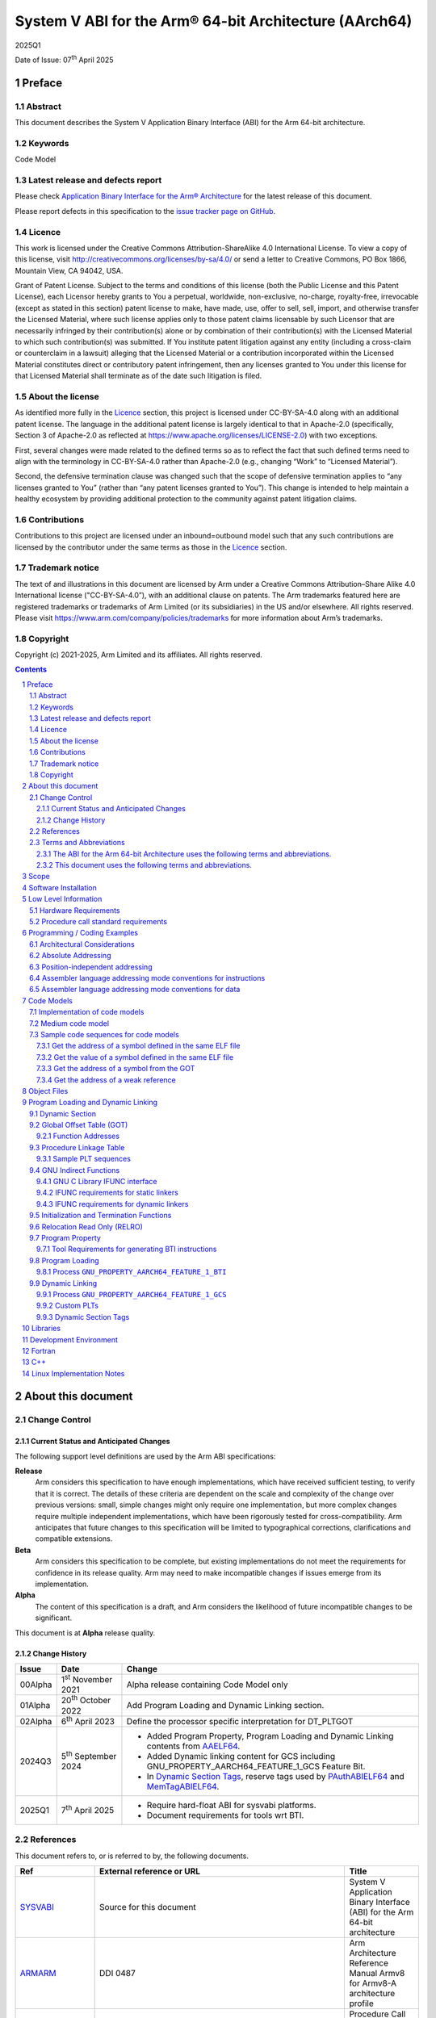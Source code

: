 ..
   Copyright (c) 2021-2025, Arm Limited and its affiliates.  All rights reserved.
   CC-BY-SA-4.0 AND Apache-Patent-License
   See LICENSE file for details

.. |release| replace:: 2025Q1
.. |date-of-issue| replace:: 07\ :sup:`th` April 2025
.. |copyright-date| replace:: 2021-2025
.. |footer| replace:: Copyright © |copyright-date|, Arm Limited and its
                      affiliates. All rights reserved.

.. _ARMARM: https://developer.arm.com/documentation/ddi0487/latest
.. _AAPCS64: https://github.com/ARM-software/abi-aa/releases
.. _AAELF64: https://github.com/ARM-software/abi-aa/releases
.. _CPPABI64: https://developer.arm.com/docs/ihi0059/latest
.. _GCABI: https://itanium-cxx-abi.github.io/cxx-abi/abi.html
.. _LINUX_ABI: https://github.com/hjl-tools/linux-abi/wiki
.. _MemTagABIELF64: https://github.com/ARM-software/abi-aa/releases
.. _PAuthABIELF64: https://github.com/ARM-software/abi-aa/releases
.. _HWCAP: https://www.kernel.org/doc/html/latest/arm64/elf_hwcaps.html
.. _LSB: https://refspecs.linuxfoundation.org/LSB_5.0.0/LSB-Core-generic/LSB-Core-generic/book1.html
.. _SCO-ELF: http://www.sco.com/developers/gabi
.. _SYM-VER: http://www.akkadia.org/drepper/symbol-versioning
.. _SYSVABI: https://github.com/ARM-software/abi-aa/releases
.. _TLSDESC: http://www.fsfla.org/~lxoliva/writeups/TLS/paper-lk2006.pdf

System V ABI for the Arm® 64-bit Architecture (AArch64)
*******************************************************

.. class:: version

|release|

.. class:: issued

Date of Issue: |date-of-issue|

.. class:: logo

.. image::  Arm_logo_blue_RGB.svg
   :scale: 30%

.. section-numbering::

.. raw:: pdf

   PageBreak oneColumn

Preface
=======

Abstract
--------

This document describes the System V Application Binary Interface
(ABI) for the Arm 64-bit architecture.

Keywords
--------

Code Model

Latest release and defects report
---------------------------------

Please check `Application Binary Interface for the Arm® Architecture
<https://github.com/ARM-software/abi-aa>`_ for the latest
release of this document.

Please report defects in this specification to the `issue tracker page
on GitHub
<https://github.com/ARM-software/abi-aa/issues>`_.

Licence
-------

This work is licensed under the Creative Commons
Attribution-ShareAlike 4.0 International License. To view a copy of
this license, visit http://creativecommons.org/licenses/by-sa/4.0/ or
send a letter to Creative Commons, PO Box 1866, Mountain View, CA
94042, USA.

Grant of Patent License. Subject to the terms and conditions of this
license (both the Public License and this Patent License), each
Licensor hereby grants to You a perpetual, worldwide, non-exclusive,
no-charge, royalty-free, irrevocable (except as stated in this
section) patent license to make, have made, use, offer to sell, sell,
import, and otherwise transfer the Licensed Material, where such
license applies only to those patent claims licensable by such
Licensor that are necessarily infringed by their contribution(s) alone
or by combination of their contribution(s) with the Licensed Material
to which such contribution(s) was submitted. If You institute patent
litigation against any entity (including a cross-claim or counterclaim
in a lawsuit) alleging that the Licensed Material or a contribution
incorporated within the Licensed Material constitutes direct or
contributory patent infringement, then any licenses granted to You
under this license for that Licensed Material shall terminate as of
the date such litigation is filed.

About the license
-----------------

As identified more fully in the Licence_ section, this project
is licensed under CC-BY-SA-4.0 along with an additional patent
license.  The language in the additional patent license is largely
identical to that in Apache-2.0 (specifically, Section 3 of Apache-2.0
as reflected at https://www.apache.org/licenses/LICENSE-2.0) with two
exceptions.

First, several changes were made related to the defined terms so as to
reflect the fact that such defined terms need to align with the
terminology in CC-BY-SA-4.0 rather than Apache-2.0 (e.g., changing
“Work” to “Licensed Material”).

Second, the defensive termination clause was changed such that the
scope of defensive termination applies to “any licenses granted to
You” (rather than “any patent licenses granted to You”).  This change
is intended to help maintain a healthy ecosystem by providing
additional protection to the community against patent litigation
claims.

Contributions
-------------

Contributions to this project are licensed under an inbound=outbound
model such that any such contributions are licensed by the contributor
under the same terms as those in the `Licence`_ section.

Trademark notice
----------------

The text of and illustrations in this document are licensed by Arm
under a Creative Commons Attribution–Share Alike 4.0 International
license ("CC-BY-SA-4.0”), with an additional clause on patents.
The Arm trademarks featured here are registered trademarks or
trademarks of Arm Limited (or its subsidiaries) in the US and/or
elsewhere. All rights reserved. Please visit
https://www.arm.com/company/policies/trademarks for more information
about Arm’s trademarks.

Copyright
---------

Copyright (c) |copyright-date|, Arm Limited and its affiliates.  All rights reserved.

.. raw:: pdf

   PageBreak

.. contents::
   :depth: 3

.. raw:: pdf

   PageBreak

About this document
===================

Change Control
--------------

Current Status and Anticipated Changes
^^^^^^^^^^^^^^^^^^^^^^^^^^^^^^^^^^^^^^

The following support level definitions are used by the Arm ABI specifications:

**Release**
   Arm considers this specification to have enough implementations, which have
   received sufficient testing, to verify that it is correct. The details of these
   criteria are dependent on the scale and complexity of the change over previous
   versions: small, simple changes might only require one implementation, but more
   complex changes require multiple independent implementations, which have been
   rigorously tested for cross-compatibility. Arm anticipates that future changes
   to this specification will be limited to typographical corrections,
   clarifications and compatible extensions.

**Beta**
   Arm considers this specification to be complete, but existing
   implementations do not meet the requirements for confidence in its release
   quality. Arm may need to make incompatible changes if issues emerge from its
   implementation.

**Alpha**
   The content of this specification is a draft, and Arm considers the
   likelihood of future incompatible changes to be significant.

This document is at **Alpha** release quality.

Change History
^^^^^^^^^^^^^^

.. table::

 +------------+------------------------------+-------------------------------------------------------+
 | Issue      | Date                         | Change                                                |
 +============+==============================+=======================================================+
 | 00Alpha    | 1\ :sup:`st` November 2021   | Alpha release containing Code Model only              |
 +------------+------------------------------+-------------------------------------------------------+
 | 01Alpha    | 20\ :sup:`th` October 2022   | Add Program Loading and Dynamic Linking section.      |
 +------------+------------------------------+-------------------------------------------------------+
 | 02Alpha    | 6\ :sup:`th` April 2023      | Define the processor specific interpretation for      |
 |            |                              | DT_PLTGOT                                             |
 +------------+------------------------------+-------------------------------------------------------+
 | 2024Q3     | 5\ :sup:`th` September 2024  | - Added Program Property, Program Loading and         |
 |            |                              |   Dynamic Linking contents from `AAELF64`_.           |
 |            |                              | - Added Dynamic linking content for GCS including     |
 |            |                              |   GNU_PROPERTY_AARCH64_FEATURE_1_GCS Feature Bit.     |
 |            |                              | - In `Dynamic Section Tags`_, reserve tags            |
 |            |                              |   used by `PAuthABIELF64`_ and                        |
 |            |                              |   `MemTagABIELF64`_.                                  |
 +------------+------------------------------+-------------------------------------------------------+
 | 2025Q1     | 7\ :sup:`th` April 2025      | - Require hard-float ABI for sysvabi platforms.       |
 |            |                              | - Document requirements for tools wrt BTI.            |
 +------------+------------------------------+-------------------------------------------------------+

References
----------

This document refers to, or is referred to by, the following documents.

.. table::

  +-----------------+--------------------------------------------------------------+-----------------------------------------------------------------------------+
  | Ref             | External reference or URL                                    | Title                                                                       |
  +=================+==============================================================+=============================================================================+
  | SYSVABI_        | Source for this document                                     | System V Application Binary Interface (ABI) for the Arm 64-bit architecture |
  +-----------------+--------------------------------------------------------------+-----------------------------------------------------------------------------+
  | ARMARM_         | DDI 0487                                                     | Arm Architecture Reference Manual Armv8 for Armv8-A architecture profile    |
  +-----------------+--------------------------------------------------------------+-----------------------------------------------------------------------------+
  | AAPCS64_        | IHI 0055                                                     | Procedure Call Standard for the Arm 64-bit Architecture                     |
  +-----------------+--------------------------------------------------------------+-----------------------------------------------------------------------------+
  | AAELF64_        | IHI 0056                                                     | ELF for the Arm 64-bit Architecture (AArch64).                              |
  +-----------------+--------------------------------------------------------------+-----------------------------------------------------------------------------+
  | CPPABI64_       | IHI 0059                                                     | C++ ABI for the Arm 64-bit Architecture                                     |
  +-----------------+--------------------------------------------------------------+-----------------------------------------------------------------------------+
  | GCABI_          | https://itanium-cxx-abi.github.io/cxx-abi/abi.html           | Generic C++ ABI                                                             |
  +-----------------+--------------------------------------------------------------+-----------------------------------------------------------------------------+
  | HWCAP_          | https://www.kernel.org/doc/html/latest/arm64/elf_hwcaps.html | Linux Kernel HWCAPs interface                                               |
  +-----------------+--------------------------------------------------------------+-----------------------------------------------------------------------------+
  | LINUX_ABI_      | https://github.com/hjl-tools/linux-abi/wiki                  | Linux Extensions to gABI                                                    |
  +-----------------+--------------------------------------------------------------+-----------------------------------------------------------------------------+
  | LSB_            | https://refspecs.linuxbase.org/lsb.shtml                     | Linux Standards Base Core Functional Area                                   |
  +-----------------+--------------------------------------------------------------+-----------------------------------------------------------------------------+
  | MemTagABIELF64_ | memtagabielf64                                               | MemTag Extension to ELF for the Arm 64-bit Architecture                     |
  +-----------------+--------------------------------------------------------------+-----------------------------------------------------------------------------+
  | PAuthABIELF64_  | pauthabielf64                                                | PAuth Extension to ELF for the Arm 64-bit Architecture                      |
  +-----------------+--------------------------------------------------------------+-----------------------------------------------------------------------------+
  | SCO-ELF_        | http://www.sco.com/developers/gabi/                          | System V Application Binary Interface – DRAFT                               |
  +-----------------+--------------------------------------------------------------+-----------------------------------------------------------------------------+
  | SYM-VER_        | http://people.redhat.com/drepper/symbol-versioning           | GNU Symbol Versioning                                                       |
  +-----------------+--------------------------------------------------------------+-----------------------------------------------------------------------------+

Terms and Abbreviations
-----------------------

The ABI for the Arm 64-bit Architecture uses the following terms and abbreviations.
^^^^^^^^^^^^^^^^^^^^^^^^^^^^^^^^^^^^^^^^^^^^^^^^^^^^^^^^^^^^^^^^^^^^^^^^^^^^^^^^^^^

A32
   The instruction set named Arm in the Armv7 architecture; A32 uses 32-bit
   fixed-length instructions.

A64
   The instruction set available when in AArch64 state.

AAPCS64
   Procedure Call Standard for the Arm 64-bit Architecture (AArch64)

AArch32
   The 32-bit general-purpose register width state of the Armv8 architecture,
   broadly compatible with the Armv7-A architecture.

AArch64
   The 64-bit general-purpose register width state of the Armv8 architecture.

ABI
   Application Binary Interface:

   1. The specifications to which an executable must conform in order to
      execute in a specific execution environment. For example, the
      *Linux ABI for the Arm Architecture*.

   2. A particular aspect of the specifications to which independently
      produced relocatable files must conform in order to be
      statically linkable and executable.  For example, the CPPABI64

Arm-based
   ... based on the Arm architecture ...

Floating point
   Depending on context floating point means or qualifies: (a) floating-point
   arithmetic conforming to IEEE 754 2008; (b) the Armv8 floating point
   instruction set; (c) the register set shared by (b) and the Armv8 SIMD
   instruction set.

Q-o-I
   Quality of Implementation – a quality, behavior, functionality, or
   mechanism not required by this standard, but which might be provided
   by systems conforming to it.  Q-o-I is often used to describe the
   toolchain-specific means by which a standard requirement is met.

SIMD
   Single Instruction Multiple Data – A term denoting or qualifying:
   (a) processing several data items in parallel under the control of one
   instruction; (b) the Arm v8 SIMD instruction set: (c) the register set
   shared by (b) and the Armv8 floating point instruction set.

SIMD and floating point
   The Arm architecture’s SIMD and Floating Point architecture comprising
   the floating point instruction set, the SIMD instruction set and the
   register set shared by them.

SVE
   The Arm architecture's Scalable Vector Extension.

T32
   The instruction set named Thumb in the Armv7 architecture; T32 uses
   16-bit and 32-bit instructions.

VG
   The number of 64-bit “vector granules” in an SVE vector; in other words,
   the number of bits in an SVE vector register divided by 64.

ILP32
   SysV-like data model where int, long int and pointer are 32-bit

LP64
   SysV-like data model where int is 32-bit, but long int and pointer are 64-bit.

LLP64
   Windows-like data model where int and long int are 32-bit, but long long int and pointer are 64-bit.

This document uses the following terms and abbreviations.
^^^^^^^^^^^^^^^^^^^^^^^^^^^^^^^^^^^^^^^^^^^^^^^^^^^^^^^^^

SysV
   Unix System V. A variant of the Unix Operating System. Although
   this specification refers to SysV, many other operating systems,
   such as Linux or BSD use similar conventions.

Platform
   A program execution environment such as that defined by an
   operating system or run- time environment. A platform defines the
   specific variant of the ABI and may impose additional
   constraints. Linux is a platform in this sense.

More specific terminology is defined when it is first used.

.. raw:: pdf

   PageBreak

Scope
=====

Except where otherwise stated the AArch64 System V ABI follows the
base ABI documents in `ABI for the Arm 64 bit architecture <https://github.com/ARM-software/abi-aa#abi-for-the-arm-64-bit-architecture>`_. The AArch64 System V ABI
documents the places where divergence exists with respect to the base
ABI and attempts to act as a unifying document to cover information in
a variety of places that is of relevance to a System V implementation.

.. raw:: pdf

   PageBreak oneColumn

Software Installation
=====================

This document does not describe the software installation on an
AArch64 system.

.. raw:: pdf

   PageBreak oneColumn

Low Level Information
=====================

Hardware Requirements
---------------------

The AArch64 System V ABI requires the presence of SIMD and FP registers.

Procedure call standard requirements
------------------------------------

The AArch64 System V ABI uses The Base Procedure Call Standard from (AAPCS64_).

Not available for this Alpha release.

.. raw:: pdf

   PageBreak oneColumn

Programming / Coding Examples
=============================

Architectural Considerations
----------------------------

The AArch64 architecture does not allow for instructions to encode
arbitrary 64 bit constants in a single instructions. Immediates or
constants need to be constructed by a sequence of instructions that
are defined in the Arm Architecture Reference Manual Armv8, for
Armv8-A architecture profile [`ARMARM`_]. Most instructions accept
restricted immediate forms, the details of which are beyond the scope
of this document. Given the range of immediates and offsets accepted
by various instructions, programming on this architecture lends itself
to a set of code models that define a set of constraints to allow an
efficient mapping of a program to a set of machine instructions. In
the following section we document the code sequences for memory
addressing; and in effect document the various memory models produced
for the architecture.

Absolute Addressing
-------------------

Absolute addressing means that the virtual addresses of instructions
and statically allocated data are known at static link time. To
execute properly the object must be loaded at the virtual address
specified by the static linker. Critically this means that the static
linker can embed these fixed, absolute addresses into the read-only,
shareable code, rather than requiring run-time relocation via a Global
Offset Table (GOT). Absolute addressing does not mean that PC-relative
addressing cannot be used, if that is the most efficient way to
generate an absolute address within the limits supported by the model.

Absolute addressing is suitable for most bare-metal code, including
the Linux kernel, as well as for normal GNU/Linux executables which –
while dynamically linked – are loaded at a fixed address.

Position-independent addressing
-------------------------------

In position-independent code (PIC) the virtual addresses of
instructions and static data are not known until dynamic link
time.

The PIC model depends on an offset, known at static link time between
a read-only dynamic relocation free executable segment and a
read-write segment containing dynamic relocations. Code in the
executable segment accesses data in the read-write segment via
PC-relative addressing modes. PIC is typically used when building
dynamic shared objects, where references to external variables must
use indirect references via a static linker created global offset
table (GOT).

A GOT generating relocation is used to inform the static
linker to create the GOT entry. The address of symbol definitions that
cannot be pre-empted at dynamic link time can have their address
taken so no GOT generating relocation is required.

PIC can also be used to build position-independent executables. A
variant of PIC called PIE (position-independent executable) can be
used to build an executable. PIE assumes that global symbols cannot be
pre-empted, which means that an indirection via the GOT is not needed.

Assembler language addressing mode conventions for instructions
---------------------------------------------------------------

The assembler examples in this document make use of operators to
modify the addressing mode used to form the immediate value of the
instruction.

The tables below describe the assembler operators that can be used to
alter the relocation directive emitted by the assembler. The typical
syntax is of the form ``#:<operator>:<symbol name>``

.. table:: Absolute operators

  +-----------------------+-------------+----------------------------+
  | Operator              | Instruction | Relocation                 |
  +=======================+=============+============================+
  | ``lo12``              | ``add``     | R_AARCH64_ADD_ABS_LO12_NC  |
  +-----------------------+-------------+----------------------------+
  | ``lo12``              | ``ldr,str`` | R_AARCH64_LDST_ABS_LO12_NC |
  +-----------------------+-------------+----------------------------+
  | ``abs_g0``            | ``mov[nz]`` | R_AARCH64_MOVW_UABS_G0     |
  +-----------------------+-------------+----------------------------+
  | ``abs_g0_s``          | ``mov[nz]`` | R_AARCH64_MOVW_SABS_G0     |
  +-----------------------+-------------+----------------------------+
  | ``abs_g0_nc``         | ``movk``    | R_AARCH64_MOVW_UABS_G0_NC  |
  +-----------------------+-------------+----------------------------+
  | ``abs_g1``            | ``mov[nz]`` | R_AARCH64_MOVW_UABS_G1     |
  +-----------------------+-------------+----------------------------+
  | ``abs_g1_s``          | ``mov[nz]`` | R_AARCH64_MOVW_SABS_G1     |
  +-----------------------+-------------+----------------------------+
  | ``abs_g1_nc``         | ``movk``    | R_AARCH64_MOVW_UABS_G1_NC  |
  +-----------------------+-------------+----------------------------+
  | ``abs_g2``            | ``mov[nz]`` | R_AARCH64_MOVW_UABS_G2     |
  +-----------------------+-------------+----------------------------+
  | ``abs_g2_s``          | ``mov[nz]`` | R_AARCH64_MOVW_SABS_G2     |
  +-----------------------+-------------+----------------------------+
  | ``abs_g2_nc``         | ``movk``    | R_AARCH64_MOVW_UABS_G2_NC  |
  +-----------------------+-------------+----------------------------+
  | ``abs_g3``            | ``mov[nz]`` | R_AARCH64_MOVW_UABS_G3     |
  +-----------------------+-------------+----------------------------+

.. table:: Position-independent operators

  +-----------------------+-------------+-------------------------------+
  | Operator              | Instruction | Relocation                    |
  +=======================+=============+===============================+
  | (no operator)         | ``adrp``    | R_AARCH64_ADR_PREL_PG_HI21    |
  +-----------------------+-------------+-------------------------------+
  | ``pg_hi21``           | ``adrp``    | R_AARCH64_ADR_PREL_PG_HI21    |
  +-----------------------+-------------+-------------------------------+
  | ``pg_hi21_nc``        | ``adrp``    | R_AARCH64_ADR_PREL_PG_HI21_NC |
  +-----------------------+-------------+-------------------------------+
  | (no operator)         | ``adr``     | R_AARCH64_ADR_PREL_LO21       |
  +-----------------------+-------------+-------------------------------+
  | ``prel_g0``           | ``mov[nz]`` | R_AARCH64_MOVW_PREL_G0        |
  +-----------------------+-------------+-------------------------------+
  | ``prel_g0_nc``        | ``movk``    | R_AARCH64_MOVW_PREL_G0_NC     |
  +-----------------------+-------------+-------------------------------+
  | ``prel_g1``           | ``mov[nz]`` | R_AARCH64_MOVW_PREL_G1        |
  +-----------------------+-------------+-------------------------------+
  | ``prel_g1_nc``        | ``movk``    | R_AARCH64_MOVW_PREL_G1_NC     |
  +-----------------------+-------------+-------------------------------+
  | ``prel_g2``           | ``mov[nz]`` | R_AARCH64_MOVW_PREL_G2        |
  +-----------------------+-------------+-------------------------------+
  | ``prel_g2_nc``        | ``movk``    | R_AARCH64_MOVW_PREL_G2_NC     |
  +-----------------------+-------------+-------------------------------+
  | ``prel_g3``           | ``mov[nz]`` | R_AARCH64_MOVW_PREL_G3        |
  +-----------------------+-------------+-------------------------------+

.. table:: GOT operators

  +-----------------------+-------------+-------------------------------+
  | Operator              | Instruction | Relocation                    |
  +=======================+=============+===============================+
  | ``got``               | ``adrp``    | R_AARCH64_ADR_GOT_PAGE        |
  +-----------------------+-------------+-------------------------------+
  | ``got_lo12``          | ``ldr``     | R_AARCH64_LD64_GOT_LO12_NC    |
  +-----------------------+-------------+-------------------------------+
  | ``gotoff_g0_nc``      | ``movk``    | R_AARCH64_MOVW_GOTOFF_G0_NC   |
  +-----------------------+-------------+-------------------------------+
  | ``gotoff_g1``         | ``mov[nz]`` | R_AARCH64_MOVW_GOTOFF_G1      |
  +-----------------------+-------------+-------------------------------+
  | ``gotoff_lo15``       | ``ldr``     | R_AARCH64_LD64_GOTOFF_LO15    |
  +-----------------------+-------------+-------------------------------+
  | ``gotpage_lo15``      | ``ldr``     | R_AARCH64_LD64_GOTPAGE_LO15   |
  +-----------------------+-------------+-------------------------------+

.. note::

   ``#:got:src`` refers to the GOT slot for the symbol ``src``

   ``#:got_lo12:src`` refers to the lower 12 bits of the
   address of the GOT slot for the symbol ``src``.

   The assembler instruction ``adrp xn, __GLOBAL_OFFSET_TABLE__``
   finds the address of the 4KiB page containing the start of the
   ``.got`` section. More details can be found in Global Offset Table
   (GOT).

   ``#:gotpage_lo15:src`` is a 15-bit offset into the page containing
   the GOT entry for ``src``.

   ``#:gotoff_lo15:src`` - This refers to the 15 bit offset from the
   start of the GOT.

.. table:: TLS operators

  +-----------------------+-------------+---------------------------------------+
  | Operator              | Instruction | Relocation                            |
  +=======================+=============+=======================================+
  | ``gottprel_g0_nc``    | ``movk``    | R_AARCH64_TLSIE_MOVW_GOTTPREL_G0_NC   |
  +-----------------------+-------------+---------------------------------------+
  | ``gottprel_g1``       | ``mov[nz]`` | R_AARCH64_TLSIE_MOVW_GOTTPREL_G1      |
  +-----------------------+-------------+---------------------------------------+
  | ``tlsgd``             | ``adrp``    | R_AARCH64_TLSGD_ADR_PAGE21            |
  +-----------------------+-------------+---------------------------------------+
  | ``tlsgd``             | ``adr``     | R_AARCH64_TLSGD_ADR_PREL21            |
  +-----------------------+-------------+---------------------------------------+
  | ``tlsgd_lo12``        | ``add``     | R_AARCH64_TLSGD_ADD_LO12_NC           |
  +-----------------------+-------------+---------------------------------------+
  | ``tlsgd_g0_nc``       | ``movk``    | R_AARCH64_TLSGD_MOVW_G0_NC            |
  +-----------------------+-------------+---------------------------------------+
  | ``tlsgd_g1``          | ``mov[nz]`` | R_AARCH64_TLSGD_MOVW_G1               |
  +-----------------------+-------------+---------------------------------------+
  | ``tlsdesc``           | ``adrp``    | R_AARCH64_TLSDESC_ADR_PAGE21          |
  +-----------------------+-------------+---------------------------------------+
  | ``tlsdesc``           | ``adr``     | R_AARCH64_TLSDESC_ADR_PREL21          |
  +-----------------------+-------------+---------------------------------------+
  | ``tlsdesc_lo12``      | ``ldr``     | R_AARCH64_TLSDESC_LD64_LO12           |
  +-----------------------+-------------+---------------------------------------+
  | ``tlsldm``            | ``adrp``    | R_AARCH64_TLSLD_ADR_PAGE21            |
  +-----------------------+-------------+---------------------------------------+
  | ``tlsldm``            | ``adr``     | R_AARCH64_TLSLD_ADR_PREL21            |
  +-----------------------+-------------+---------------------------------------+
  | ``tlsldm_lo12_nc``    | ``add``     | R_AARCH64_TLSLD_ADD_LO12_NC           |
  +-----------------------+-------------+---------------------------------------+
  | ``dtprel_lo12``       | ``add``     | R_AARCH64_TLSLD_ADD_DTPREL_LO12       |
  +-----------------------+-------------+---------------------------------------+
  | ``dtprel_lo12``       | ``ldr``     | R_AARCH64_TLSLD_LDST64_DTPREL_LO12    |
  +-----------------------+-------------+---------------------------------------+
  | ``dtprel_lo12_nc``    | ``add``     | R_AARCH64_TLSLD_ADD_DTPREL_LO12_NC    |
  +-----------------------+-------------+---------------------------------------+
  | ``dtprel_lo12_nc``    | ``ldr``     | R_AARCH64_TLSLD_LDST64_DTPREL_LO12_NC |
  +-----------------------+-------------+---------------------------------------+
  | ``dtprel_g0``         | ``mov[nz]`` | R_AARCH64_TLSLD_MOVW_DTPREL_G0        |
  +-----------------------+-------------+---------------------------------------+
  | ``dtprel_g0_nc``      | ``movk``    | R_AARCH64_TLSLD_MOVW_DTPREL_G0_NC     |
  +-----------------------+-------------+---------------------------------------+
  | ``dtprel_g1``         | ``mov[nz]`` | R_AARCH64_TLSLD_MOVW_DTPREL_G1        |
  +-----------------------+-------------+---------------------------------------+
  | ``dtprel_g1_nc``      | ``movk``    | R_AARCH64_TLSLD_MOVW_DTPREL_G1_NC     |
  +-----------------------+-------------+---------------------------------------+
  | ``dtprel_g2``         | ``mov[nz]`` | R_AARCH64_TLSLD_MOVW_DTPREL_G2        |
  +-----------------------+-------------+---------------------------------------+
  | ``tlsdesc_off_g0_nc`` | ``movk``    | R_AARCH64_TLSDESC_OFF_G0_NC           |
  +-----------------------+-------------+---------------------------------------+
  | ``tlsdesc_off_g1``    | ``mov[nz]`` | R_AARCH64_TLSDESC_OFF_G1              |
  +-----------------------+-------------+---------------------------------------+
  | ``gottprel``          | ``adrp``    | R_AARCH64_TLSIE_ADR_GOTTPREL_PAGE21   |
  +-----------------------+-------------+---------------------------------------+
  | ``gottprel_lo12``     | ``ldr``     | R_AARCH64_TLSIE_LD64_GOTTPREL_LO12_NC |
  +-----------------------+-------------+---------------------------------------+
  | ``tprel``             | ``add``     | R_AARCH64_TLSLE_ADD_TPREL_LO12        |
  +-----------------------+-------------+---------------------------------------+
  | ``tprel_lo12``        | ``add``     | R_AARCH64_TLSLE_ADD_TPREL_LO12        |
  +-----------------------+-------------+---------------------------------------+
  | ``tprel_lo12``        | ``ldr``     | R_AARCH64_TLSLE_LDST64_TPREL_LO12     |
  +-----------------------+-------------+---------------------------------------+
  | ``tprel_hi12``        | ``add``     | R_AARCH64_TLSLE_ADD_TPREL_HI12        |
  +-----------------------+-------------+---------------------------------------+
  | ``tprel_lo12_nc``     | ``add``     | R_AARCH64_TLSLE_ADD_TPREL_LO12_NC     |
  +-----------------------+-------------+---------------------------------------+
  | ``tprel_lo12_nc``     | ``ldr``     | R_AARCH64_TLSLE_LDST64_TPREL_LO12_NC  |
  +-----------------------+-------------+---------------------------------------+
  | ``tprel_g2``          | ``mov[nz]`` | R_AARCH64_TLSLE_MOVW_TPREL_G2         |
  +-----------------------+-------------+---------------------------------------+
  | ``tprel_g1``          | ``mov[nz]`` | R_AARCH64_TLSLE_MOVW_TPREL_G1         |
  +-----------------------+-------------+---------------------------------------+
  | ``tprel_g1_nc``       | ``movk``    | R_AARCH64_TLSLE_MOVW_TPREL_G1_NC      |
  +-----------------------+-------------+---------------------------------------+
  | ``tprel_g0``          | ``mov[nz]`` | R_AARCH64_TLSLE_MOVW_TPREL_G0         |
  +-----------------------+-------------+---------------------------------------+
  | ``tprel_g0_nc``       | ``movk``    | R_AARCH64_TLSLE_MOVW_TPREL_G0_NC      |
  +-----------------------+-------------+---------------------------------------+

.. note::

   Relocations are defined in AAELF64_.

.. raw:: pdf

   PageBreak oneColumn

Assembler language addressing mode conventions for data
-------------------------------------------------------

The assembler operators that apply to instructions use the syntax
``#:<operator>:<symbol name>``. This syntax is not easy to apply to
data directives due to a parsing ambiguity with labels.

The recommended syntax for data directives is ``<directive> %operator(expression)``

.. table:: TLS operators

  +-----------------------+------------+------------------+
  | Operator              | Data size  | Relocation       |
  +=======================+============+==================+
  | ``dtprel``            | 8 bytes    | R_AARCH64_DTPREL |
  +-----------------------+------------+------------------+

Code Models
===========

The AArch64 A64 instruction set has a number of features and
constraints which make it desirable to use different code models for
different sizes of executable or dynamic shared object, to improve
performance and reduce static code size. The relevant constraints are:

* The LDR (literal) and ADR instructions generate a PC-relative address
  with a range of +/- 1MiB.

* The ADRP instruction generates a PC-relative, page aligned address
  with a range of +/- 4GiB (where page = 4KiB).

* The LDR and STR instructions accept a 12-bit unsigned immediate
  offset, scaled by the access size.

* The B and BL instructiond have a range of +/-128MiB. This is
  typically used for function / procedure calls.

* A series of MOVZ and up to 3 MOVK instructions can be used to
  construct a 64-bit value.

* Static linkers may insert a veneer (a sequence of instructions) to
  implement a relocated B or BL to a destination further away than the
  +/-128MiB range. The size of executable sections must be limited to
  127 MiB to leave space for veneers to be inserted after the section.

* The relative data relocations R_AARCH64_PLT32 and R_AARCH64_PREL32
  have a range of +/-2GiB.

The code models assume that an executable or shared library use an ELF
file layout similar to the diagram below.

.. _Illustrative ELF file layout:

.. rubric:: Illustrative ELF file layout

.. figure:: sysvabi64-elf-layout.svg
   :scale: 35%

The table below identifies the code models that have been defined,
along with the assumptions that the code model may make.

.. table:: Code Models

  +--------+----------------+----------------+------------------------+
  | Code   | Max text       | Max combined   | Additional GOT         |
  | Model  | segment size   | span of text   | restrictions           |
  |        |                | and data       |                        |
  |        |                | segments       |                        |
  +========+================+================+========================+
  | tiny   | 1 MiB          | 1 Mib          | none                   |
  |        |                |                |                        |
  +--------+----------------+----------------+------------------------+
  | small  | 2GiB           | 4 GiB          | pic: got size < 32 KiB |
  |        |                |                +------------------------+
  |        |                |                | PIC: none              |
  +--------+----------------+----------------+------------------------+
  | medium | 2GiB           | no restriction | pic: got size < 32 KiB |
  |        |                |                +------------------------+
  |        |                |                | PIC: none              |
  +--------+----------------+----------------+------------------------+
  | large  | 2GiB           | no restriction | max distance from text |
  |        |                |                | to GOT < 4 GiB         |
  |        |                |                |                        |
  |        |                |                |                        |
  +--------+----------------+----------------+------------------------+

.. note::

  1. The max segment size columns describes the total span of the
  statically allocated content. It says nothing about the base address
  of the program or shared object, which may be located anywhere
  within the AArch64 virtual address space.

  2. The definition of the text segment includes the shareable PLT,
  code and read-only data sections. If the components of text segment
  are in separate consecutive ELF segments then the text segment is
  the maximum combined span of the ELF segments.

  3. The data segment contains the statically defined, writable,
  per-process data sections. In all models dynamically allocated data
  and stack can make use of the full virtual address space, dependent
  on operating system addressing limits. If the components are in
  separate ELF segments, the data segment is the maximum combined span
  of the ELF segments.

  4. The code models assume the text and data segments are consecutive
  in virtual memory with only padding for segment alignment between
  them. Programs that have significant separation between the code and
  data segments must take this extra distance into account in the max
  combined span of text and data segments.

  5. The text segment maximum size is limited to 2GiB by
  R_AARCH64_PLT32 relocations from ``.eh_frame`` sections.

  6. While designing the code models it was estimated that only 2.6%
  of load modules (executables and dynamic shared objects) have a max
  text segment size greater than 1MiB; the rest would all fit into the
  tiny model. However to avoid build option changes, it is recommended
  that the small model should be the default, with an explicit option
  to select the tiny model.

  7. Executables and shared objects may be linked dynamically with other
  shared objects which use a different code model.

  8. Linking of relocatable objects of different code models is possible
  as is linking of PIC/PIE and non-PIC relocatable objects. The result
  of the combination is always the most limited model. For example the
  combination of a tiny code model PIC object and small code model
  non-PIC object is a tiny non-PIC executable.

  9. The large code model is aimed at programs with large amounts of
  read-write data, not large amounts or sparsely placed code.

Implementation of code models
-----------------------------

The convention for command-line option to select code model is
``-mcmodel=<model>`` where code model is one of ``tiny``, ``small``,
``medium`` or ``large``.

The convention for command-line option to select position-independent
code is ``-fpic`` for pic ``-fPIC`` for PIC. When compiling for an
executable ``-fpie`` and ``-fPIE`` have the same GOT size limitations
as ``-fpic`` and ``-fPIC`` respectively.

Not all compilers will implement all of the code models. The table
below describes the implementation status of code models for two
open-source compilers.

.. table:: Code Model Support

  +--------+----------------+----------------+
  | Code   | GCC 11         | Clang 12.0     |
  | Model  |                |                |
  +========+================+================+
  | tiny   | yes            | yes            |
  |        |                |                |
  +--------+----------------+----------------+
  | small  | pic and PIC    | pic and PIC    |
  |        | implemented    | accepted but   |
  |        |                | PIC used       |
  +--------+----------------+----------------+
  | medium | pic and PIC    | pic and PIC    |
  |        | proposed       | proposed       |
  |        |                |                |
  +--------+----------------+----------------+
  | large  | no-pic support | no-pic support |
  |        |                |                |
  |        |                |                |
  |        |                |                |
  +--------+----------------+----------------+


Medium code model
-----------------

The medium code model is suitable for programs that do not have large amounts
of executable code, but do contain large static data objects. The medium code
model separates data into small data and large data. Small data is addressed
in the same way as the small code model, with the same maximum size
restrictions as the small code model. Large data is addressed via the GOT and
does not have a maximum size limit.

Data is defined as large data if any of the following are true:

- The data is >= 64 KiB in size.
- The data is of unknown size.
- The data will be represented by an unallocated common block, described by a
  ``SHN_COMMON`` symbol.

All other data is small data.

Large data is placed in sections with an ``l`` prefix, for example ``.lbss``,
``.ldata`` and ``.lrodata``. Both small and large RELRO data are placed in
``.data.rel.ro`` as many loaders only support one ``PT_GNU_RELRO`` program
header. At static link time the large data sections must be placed after all
small data sections. If it is the last small data section, the static linker
allocates storage for ``SHN_COMMON`` symbols at the end of the ``bss``
section. Otherwise they are allocated in ``lbss``.

Sample code sequences for code models
-------------------------------------

The following section provide some sample code sequences for
addressing static data. The samples are provided to illustrate the
effects on code-generation of the code-models.

Get the address of a symbol defined in the same ELF file
^^^^^^^^^^^^^^^^^^^^^^^^^^^^^^^^^^^^^^^^^^^^^^^^^^^^^^^^

Code that is not position-independent may use the absolute address of
the symbol. Code that is position-independent may use a pc-relative
offset to the symbol if the definition of the symbol is not
pre-emptible. If the symbol is pre-emptible the address must be loaded
from the GOT.

PC-relative offset of +/- 1 MiB. Suitable for tiny code model.

.. code-block:: asm

    adr x0, var

PC-relative offset of +/- 4 GiB. Suitable for small/medium code model.

.. code-block:: asm

    adrp x0, var
    add x0, x0, #:lo12: var

PC-relative offset not within +/- 4 GiB. Suitable for large symbols in
the medium code model.

.. code-block:: asm

    adrp x0, :got: var
    ldr x0, [x0, :got_lo12: var]

Absolute load of a literal, where the literal is within 1
MiB. Suitable for large code model if the literal is defined within
the same section as the code.

.. code-block:: asm

    ldr x0, .L0
  .L0
    .xword var

Absolute using a load of a literal where the literal is within 4
GiB. Suitable for the large code model.

.. code-block:: asm

    adrp x0, .L0
    ldr x0, [x0, #:lo12: .L0]
  .L0
    .xword var

Absolute using 4 instructions. Suitable for the large code model.

.. code-block:: asm

    movz    x0, # :abs_g0_nc: var
    movk    x1, # :abs_g1_nc: var
    movk    x2, # :abs_g2_nc: var
    movk    x3, # :abs_g3: var

Get the value of a symbol defined in the same ELF file
^^^^^^^^^^^^^^^^^^^^^^^^^^^^^^^^^^^^^^^^^^^^^^^^^^^^^^

In the general case one of the sequences above is used to get the
address. A load instruction can then be used to obtain the value. In
some cases the add can be folded into the load.

PC-relative offset of +/- 4 GiB. Suitable for the small/medium code model.

.. code-block:: asm

    adrp x0, var
    ldr x0, [x0, #:lo12:var]


Get the address of a symbol from the GOT
^^^^^^^^^^^^^^^^^^^^^^^^^^^^^^^^^^^^^^^^

All of GOT is within 1 MiB. Suitable for the tiny code model.

.. code-block:: asm

    ldr x0, :got: var

Base of GOT is within 4 GiB, GOT size is < 32 KiB. Suitable for pic.

.. code-block:: asm

    adrp x0, :got: __GLOBAL_OFFSET_TABLE__
    ldr x0, [x0, # :gotpage_lo15: var]

All of GOT is within 4 GiB, GOT size is >= 32 KiB. Suitable for PIC.

.. code-block:: asm

    adrp x0, :got: var
    ldr x0, [x0, # :got_lo12: var]

Get the address of a weak reference
^^^^^^^^^^^^^^^^^^^^^^^^^^^^^^^^^^^

An undefined weak reference resolves to 0. In the general case it is
not possible to give an offset that when added to the PC will result
in 0. To get the address of a weak reference the compiler can use a
load from literal or acccess the address via a GOT entry, which will
evaluate to 0 if the symbol is undefined.

.. raw:: pdf

   PageBreak oneColumn

Object Files
============

These follow the AAELF64_ base definition from Arm.

.. raw:: pdf

   PageBreak oneColumn

Program Loading and Dynamic Linking
===================================

The system works on creating a program/process image by logically
copying or mapping the program image from storage into a virtual
memory segment. In most systems with demand paging, when the actual
page is mapped into physical memory depends on the execution behaviour
of the program and the working set that it requires for its correct
execution. To minimize the number of such reads from the physical
medium containing the program, executables and shared objects must
have loadable program segments whose file offsets and virtual
addresses are congruent modulo the page size.

Since the architecture supports a maximum page size of 64KiB the page
size should be set to 64KiB for compatibility with systems that use
64KiB pages. There are a number of optimizations that can be
applied to save space.

 * The first page of text contains the ELF header, program header
   information and other information from the ELF file.

 * The last page of text contains parts of the first page of data.

 * The first data page has a copy of the last page of text.

 * The last data page may contain file information not relevant to the
   current process.

The underlying operating system typically adjusts access permissions
to these regions *as if* each segment were complete and
separate. Typically the regions of the file holding the last page of
the text segment and the first page of the data segment will be mapped
twice at two different virtual addresses, one for mapping as code and
the other for mapping as data.

Shared objects are always built with a base virtual address of 0,
while executables with an ELF ``e_type`` of ``ET_EXEC`` are built with
a fixed virtual address. The underlying operating system maps shared
objects at different virtual addresses, utilizing the fact that the
code and data addressing within such a shared object is
position-independent. The position independence relies on the
principle that the offset between loadable program segments is fixed
at static link time. This permits code to access data in another
loadable program segment using a pc-relative offset that will not
change at run time.

Program segments for executables built with a fixed virtual address
have to be mapped identically to the virtual addresses used to create
the executable file.

Position-independent executables are mapped in the same way as shared
objects. They have an ELF ``e_type`` of ``ET_DYN``.

Dynamic Section
---------------

The dynamic section entries allow information to be passed between the
static linker and the dynamic linker. There are a number of entries
that help locate various dynamic relocation tables and other aspects
that are architecture independent.

The generic dynamic tags are defined in SCO-ELF_ Dynamic Section.

The AArch64 specific dynamic tags are defined in AAELF64_ Dynamic
Section.

The generic tag ``DT_PLTGOT`` has a processor specific
implementation. On AArch64 it is defined to be the address of the
``.got.plt`` section.

Global Offset Table (GOT)
-------------------------

Position-independent code cannot, in general, contain absolute (fixed)
virtual addresses. Global offset tables hold absolute addresses in
private data, thus making the addresses available without compromising
the position-independence and shareability of a program's text
segment. A program references its global offset table using
position-independent addressing and extracts the absolute values from
it, thereby redirecting position-independent references to their
actual locations.

The global offset table (GOT) is created by the static linker in
response to GOT generating relocations. See AAELF64_ Relocation
operations for more information.

AArch64 splits the global offset table (GOT) into two sections:

 * ``.got.plt`` for code addresses accessed only from the Procedure Linkage
   Table (PLT).

 * ``.got`` all other addresses and offsets.

Both the ``.got`` and ``.got.plt`` sections are aligned to a minimum
of 8 bytes. They both contain 8-byte sized entries.

If a position-independent program requires direct access to the
absolute address of a symbol, that symbol will have a GOT
entry. Because the executable and shared objects have their own
independent GOTs, a symbol's address may appear in several tables. The
dynamic linker processes all of the relocations in the ``.got``
section before giving control to any code in the process image, thus
ensuring the absolute addresses are available during execution. Code
in the process that runs as part of a GNU indirect function resolver
is an exception to this rule. See `GNU Indirect Functions`_ for the
restrictions on what addresses can be accessed from a resolver
function.

In some dynamic linkers the ``.got`` section's first entry (number
zero) is reserved to hold the address of the dynamic structure,
referenced with the linker defined symbol ``_DYNAMIC``. The dynamic
linker in versions of glibc prior to version 2.35 use this address to
find its own dynamic structure without having yet processed their own
relocation entries. Static linkers wishing to build versions of glibc
older than 2.35 will need to define ``_DYNAMIC``.

AArch64 entries one and two in the ``.got.plt`` are reserved for the
dynamic linker.

For AArch64 the linker defined ``_GLOBAL_OFFSET_TABLE_`` symbol should
be the address of the first global offset table entry in the ``.got``
section.

See `Sample code sequences for code models`_ for code model for
examples of how to access the ``.got``.

Function Addresses
^^^^^^^^^^^^^^^^^^

Direct function calls are those where the name of the called function
is known at compile time. The PC-relative direct branch instructions
may be used for all direct function calls, whether absolute or
position-independent.

Indirect function calls are those where the address of the function is
in a pointer. Appropriate code is used to load the value of the
pointer into a register, as for other data, and then an indirect
branch instruction is used with the register as an operand to the
instruction.

In statically linked code the address of a function is always its real
address. However in dynamically linked environments references to the
address of a function from an executable file and its shared objects
might not resolve to the same value.

References from within shared objects to a function address will
normally be resolved by the dynamic linker to the virtual address of
the function itself.

References from within a non-position-independent executable file to a
function address defined in a shared object will normally be resolved
by the static linker to the address of the `Procedure Linkage Table`_
(PLT) entry for that function within the executable file. If the
address is in a writable location the linker may use a dynamic
relocation instead.

When both shared objects and a non-position-independent executable use
the address of a function both the shared library and the application
must use the same address for the functions in order for address
comparisons to work as expected. If the static linker uses a PLT entry
for a function as the address for a function then it must place the
address of the PLT for the function in the dynamic symbols table entry
for the function. This will result in a dynamic symbol table entry
with a section index of ``SHN_UNDEF``, a type ``STT_FUNC`` and a
non-zero ``st_value``. A reference to this symbol will be resolved by
the dynamic linker to the address PLT for the function in the
executable.

The ``R_<CLS>_JUMP_SLOT`` relocations defined in AAELF64_ are
associated with PLT entries. These entries are used for direct
function calls rather than for references to function addresses. These
relocations do not use the special symbol value described
above. Otherwise a very tight endless loop would result.

In a position-independent executable all non-local function addresses
are accessed via the GOT so no indirection via the PLT entry is
necessary.

Shared objects may implement direct function calls to non-pre-emptable
symbols using a direct branch instruction. A static linker will
consider a symbol not pre-emptable if:

 * The symbol has ``STB_LOCAL`` binding.

 * The symbol has a symbol visibility that is not ``STV_DEFAULT``.

 * The symbol has been given the ``local`` symbol version, defined in
   SYM-VER_.

 * The static linker adds the dynamic tag ``DT_FLAGS`` with the
   ``DF_SYMBOLIC`` flag set. This makes all symbols non-pre-emptable.

 * Some other implementation defined linker feature such as
   ``--dynamic-list`` is used.

Shared objects must indirect all function calls to pre-emptable
symbols through the static linker created Procedure Linkage Table.

Procedure Linkage Table
-----------------------

Much as the global offset table (GOT) redirects position-independent
address calculations to absolute locations, the Procedure Linkage
Table (PLT) redirects position-independent function calls to absolute
locations. The static linker cannot resolve execution transfers (such
as function calls) from one executable or shared object to
another. Consequently, the static linker arranges to have the program
transfer control to entries in the PLT. In the AArch64 architecture,
PLTs reside in the shared text segment, but they in turn use addresses
in the per-process global offset table section ``.got.plt``. The
dynamic linker determines the destinations' absolute addresses and
modifies the global offset table entry accordingly. The dynamic linker
can thus redirect the entries without compromising the
position-independence and shareability of the program's
text. Executable files and shared objects have their own separate
procedure linkage tables. The same procedure linkage table format is
used for both executables and shared objects.

Following the steps below, the dynamic linker and the program
cooperate to resolve symbolic references to functions through the
procedure linkage table and the global offset table.

 * When first creating the memory image of the program, the dynamic
   linker sets the second and the third entries in the ``.got.plt``
   table to special values. The steps below explain more about these
   values.

 * Each shared object file in the process image has its own PLT, and
   control transfers to a PLT entry only from within the same ELF
   module.

 * For illustration, assume the program calls ``name1``, which
   transfers control to the Nth PLT entry in ``PLT[N]``. If the order
   of the non-reserved entries in the ``.got.plt`` match the order of
   the entries in the PLT then ``PLT[N]`` will be ``.got.plt[N + 3]``
   as there are 3 reserved entries.

 * The ``PLT[N]`` entry loads the address of the ``.got.plt`` entry for
   ``name1`` into register ``ip0``, and then loads
   and jumps to the address held in that table entry using a ``BR``
   instruction. Initially the ``.got.plt`` entry holds the address of the
   ``PLT[0] entry``, the first entry in the PLT, not the real address
   of ``name1``.

 * Now the ``PLT[0]`` entry pushes the ``ip0`` and ``lr`` registers
   onto the stack.  The dynamic linker will later use the stacked
   value of ``ip0`` to compute a relocation index by subtracting the
   base of the ``.got.plt`` The index will be used to select an entry
   from the table of relocation entries addressed by the ``DT_JMPREL``
   dynamic section entry. The designated relocation entry must have
   type ``R_AARCH64_JUMP_SLOT``, and its ``r_offset`` field will
   specify the ``.got.plt`` table entry used by the PLT entry in
   ``PLT[N]``, the ``r_info`` encodes a symbol table index that
   references the appropriate symbol, i.e. ``name1`` in this example.

 * The ``PLT[0]`` entry then loads the address of the third
   ``.got.plt`` entry into ``ip0``, and then loads and jumps to the
   address in the third table entry, which transfers control to the
   dynamic linker's lazy resolver function.

 * The value in ``ip0`` is used by the dynamic linker's entrypoint to
   load the second ``.got.plt`` entry using ``[ip0,#-8]``, which gives
   it one 64-bit word of private information with which to identify
   the calling module.

 * The dynamic linker unwinds the stack, looks at the designated
   relocation entry, finds the symbol's value, stores the actual
   address of ``name1`` in the ``.got.plt`` entry for ``name1``, then
   transfers control to the desired destination.  Subsequent
   executions of ``PLT[N]`` will transfer control directly to
   ``name1``, without calling the dynamic linker a second time. That
   is the ``BR`` instruction in ``PLT[N]`` will transfer to ``name1``,
   instead of ``PLT[0]``.

The steps above assume that the dynamic linker resolves
``R_AARCH64_JUMP_SLOT`` relocations in the ``.got.plt`` lazily. The
``DF_BIND_NOW`` flag in the ``DT_FLAGS`` dynamic tag can be used to
instruct the dynamic linker to resolve ``R_AARCH64_JUMP_SLOT`` for the
ELF file containing the tag prior to transferring control to the
program. When lazy loading is not required the static linker can make
the ``.got.plt`` relocation-read-only (RELRO).

At run-time the ``LD_BIND_NOW`` environment variable can change the
dynamic linking behavior. If its value is non-null, the dynamic linker
evaluates all procedure linkage table entries before transferring
control to the program. That is, the dynamic linker processes
relocation entries of type ``R_AARCH64_JUMP_SLOT`` during process
initialization. Otherwise, the dynamic linker evaluates procedure
linkage table entries lazily, delaying symbol resolution and
relocation until the first call to a table entry.

The ``PLT[0]`` entry calls the dynamic linker's entrypoint, stored in
``.got.plt[2]``, with the following calling convention:

+---------------+-----------------------------------------------------------------------------+
| Location      |    Contents                                                                 |
+===============+=============================================================================+
| ``ip0``       | address of DL Resolver entry point  ``&.got.plt[2]``                        |
+---------------+-----------------------------------------------------------------------------+
| ``ip1``       | DL Resolver Entry point                                                     |
+---------------+-----------------------------------------------------------------------------+
| ``[sp, #0]``  | address of ``.got.plt`` entry for ``PLT[N]`` typically ``&.got.plt[N + 3]`` |
+---------------+-----------------------------------------------------------------------------+
| ``[sp, #8]``  | ``lr``                                                                      |
+---------------+-----------------------------------------------------------------------------+

Sample PLT sequences
^^^^^^^^^^^^^^^^^^^^

The following section shows some examples of PLT sequences. The
sequences assume that the ``.got.plt`` section is within +- 4 GiB from
the ``.plt`` section.

In the code samples below we assume that the entries in the
``.got.plt`` are in the same order as the entries in the PLT so that
code in ``PLT[N]`` loads from ``.got.plt[N + 3]`` where the + 3
accounts for the 3 reserved entries.

Standard
~~~~~~~~

This can be used on all Arm platforms when there are no additional
security features enabled.

PLT header ``PLT[0]``

.. code-block:: asm

    stp    x16, x30, [sp,#-16]!
    adrp   x16, :page: &.got.plt[2]
    ldr    x17, [x16, :lo12: &.got.plt[2]]
    add    x16, x16, :lo12: &.got.plt[2]
    br     x17

Nth PLT entry ``PLT[N]``

.. code-block:: asm

    adrp x16, :page: &.got.plt[N + 3]
    ldr  x17, [x16, :lo12: &.got.plt[N + 3]]
    add  x16, x16, :lo12: &.got.plt[N + 3]]
    br   x17

BTI
~~~

An executable or shared library that supports BTI must have a ``bti
c`` instruction at the start of any entry that might be called
indirectly. This is always true for the lazy resolver in
``.got.plt[0]``.

The static linker must set the dynamic tag ``DT_AARCH64_BTI_PLT`` as
defined in AAELF64_ when a BTI compliant PLT has been generated.

PLT header ``PLT[0]``

.. code-block:: asm

    bti  c
    stp  x16, x30, [sp,#-16]!
    adrp   x16, :page: &.got.plt[2]
    ldr    x17, [x16, :lo12: &.got.plt[2]]
    add    x16, x16, :lo12: &.got.plt[2]
    br   x17

Nth PLT entry ``PLT[N]``

.. code-block:: asm

    bti  c
    adrp x16, :page: &.got.plt[N + 3]
    ldr  x17, [x16, :lo12: &.got.plt[N + 3]]
    add  x16, x16, :lo12: &.got.plt[N + 3]
    br   x17

PAC
~~~

The ``.got.plt`` entries can be signed by the dynamic linker and
authenticated by the code in the PLT entry. Note that when these PLT
sequences are used the dynamic linker must sign the non reserved
entries in ``.got.plt``. When lazy binding is disabled, on platforms
that support `Relocation Read Only (RELRO)`_ the ``.got.plt`` can be
made read-only after dynamic relocation, which already provides good
protection.

The static linker must set the dynamic tag ``DT_AARCH64_PAC_PLT`` as
defined in AAELF64_ when signed .got.plt[N] entries are required.

There is no change to the PLT header ``PLT[0]``

Nth PLT entry ``PLT[N]``

.. code-block:: asm

    adrp x16, :page: &.got.plt[N + 3]
    ldr  x17, [x16, :lo12: &.got.plt[N + 3]]
    add  x16, x16, :lo12: &.got.plt[N + 3]
    autia1716
    br   x17

The PAC PLT requires the dynamic linker to sign the entry for
``.got.plt[N]`` with the address of ``.got.plt[N]`` as the modifier.

PAC + BTI
~~~~~~~~~

This is a combination of the PAC and the BTI PLT entries. The static
linker must set both ``DT_AARCH64_BTI_PLT`` and ``DT_AARCH64_PAC_PLT``
when BTI compliant PLT entries requiring signed ``.got.plt``
entries are used.

PLT header ``PLT[0]``

.. code-block:: asm

    bti  c
    stp  x16, x30, [sp,#-16]!
    adrp   x16, :page: &.got.plt[2]
    ldr    x17, [x16, :lo12: &.got.plt[2]]
    add    x16, x16, :lo12: &.got.plt[2]
    br   x17

Nth PLT entry ``PLT[N]``

.. code-block:: asm

    bti  c
    adrp x16, :page: &.got.plt[N + 3]
    ldr  x17, [x16, :lo12: &.got.plt[N + 3]]
    add  x16, x16, :lo12: &.got.plt[N + 3]
    autia1716
    br   x17

GNU Indirect Functions
----------------------

A GNU Indirect Function (IFUNC) is a feature that permits a single
implementation of a function to be chosen from multiple candidates,
with the choice taken by an IFUNC resolver function.

GNU Indirect Functions require static and dynamic linker support. They
are known to be supported on GNU/Linux, Android, and many of the BSD
operating systems.

GNU Indirect Functions are called via a PLT entry that loads the
function address. The function address is chosen by an IFUNC resolver
function.

The source code interface to an IFUNC resolver is platform
dependent. The GNU/Linux interface via the GNU C Library is documented
below.

GNU C Library IFUNC interface
^^^^^^^^^^^^^^^^^^^^^^^^^^^^^

The prototype of a GNU indirect function resolver is:

.. code-block:: c

   ElfW(Addr) ifunc_resolver (uint64_t, const uint64_t *);

The resolver is passed at least one, and at most 2 parameters dependent
on the GNU C Library (glibc) IFUNC ABI version. The bits in the first parameter
will match the ``AT_HWCAP`` settings except for the ``_IFUNC_ARG_HWCAP`` bit
that has special meaning: if this bit is set, then the second parameter is
passed to the resolver function.

.. code-block:: c

   /* A second parameter is passed to the ifunc resolver.  */
   #define _IFUNC_ARG_HWCAP (1ULL << 62)

When the second parameter is passed, it will be a const pointer to a buffer
that allows to access all HWCAP elements. The buffer may contain the following
fields:

``_size``
   A ``uint64_t`` value at byte offset 0 containing the size of the buffer
   in bytes, this field is always present

``_hwcap``
   A ``uint64_t`` value at byte offset 8 matching the AT_HWCAP settings,
   this field is always present

``_hwcap2``
   A ``uint64_t`` value at byte offset 16 matching the AT_HWCAP2 settings,
   this field is always present

``_hwcap3``
   A ``uint64_t`` value at byte offset 24 matching the AT_HWCAP3 settings

``_hwcap4``
   A ``uint64_t`` value at byte offset 32 matching the AT_HWCAP4 settings

IFUNC resolver functions must use the value of the ``_size`` field to check
how many HWCAP fields are available.

The glibc header ``sys/ifunc.h`` provides the necessary type definitions
that may be used by IFUNC resolvers. Namely, the ``__ifunc_arg_t`` struct is
defined to match the buffer fields described above. When IFUNC resolvers rely
on the ``sys/ifunc.h`` header, they may use the following compatible prototype
of a GNU indirect function resolver:

.. code-block:: c

   ElfW(Addr) ifunc_resolver (uint64_t, const __ifunc_arg_t *);

IFUNC resolver functions must have a type of ``STT_GNU_IFUNC``. With
the GCC and Clang compilers an attribute can be used to achieve this.

.. code-block:: c

  /* Implementation alternative 1 */
  static int implementation1(void) { ... }

  /* Implementation alternative 2 */
  static int implementation2(void) { ... }

  /* Resolver function */
  static void* resolver(uint64_t, const uint64_t *) { ... }

  /* Make symbol ifunc type STT_GNU_IFUNC using resolver as the IFUNC resolver. */
  int ifunc(void) __attribute__((ifunc("resolver")));

The IFUNC resolver function returns the address of the function
implementation.

IFUNC resolvers may be run when the dynamic linker is resolving relocations.
additional restrictions on what they can contain.

 * IFUNC resolvers must not be compiled with security features like
   stack-protection, which requires a guard variable to be
   initialized. Or instrumentation like ASAN that requires a shadow
   map to be set up.

 * IFUNC resolvers must not have a symbol binding of ``STB_WEAK``.

The order of dynamic relocation resolution across an executable and
all its shared libraries is platform specific. The following
recommendations for writing IFUNC resolvers apply to the GNU glibc
dynamic loader. Other dynamic linkers may have fewer requirements.

 * An IFUNC resolver function must not call a function that may itself
   require IFUNC initialization. If the IFUNC initialization for the
   called function has not occurred then undefined behavior results.

 * In position-independent code an IFUNC resolver functions must not
   call a function that requires a PLT entry. If the IFUNC resolver
   runs as a result of a relocation in ``.rela.dyn`` then the
   relocations in ``.rela.plt`` will not have been resolved. This means
   that addresses in the ``.got.plt`` will be unchanged from their
   static link time value.

 * The IFUNC resolver function for a given function must be defined in
   the same translation unit as the implementations of the function.

 * IFUNC resolver functions must be idempotent. There can be
   relocations in both ``.rela.dyn`` and ``.rela.plt`` to the same
   IFUNC resolver function.

IFUNC requirements for static linkers
^^^^^^^^^^^^^^^^^^^^^^^^^^^^^^^^^^^^^

Relocations to pre-emptable symbols of type ``STT_GNU_IFUNC`` are
handled in the same way as symbols of type ``STT_FUNC``. The symbol
type ``STT_GNU_IFUNC`` is propagated into the dynamic symbol table.

Relocations to non-pre-empatable symbols of type ``STT_GNU_IFUNC`` are
resolved to a PLT entry that loads the value of:

 * A ``.got.plt`` entry for a non-branch relocation such as
   ``R_AARCH64_ABS64``. The entry has an ``R_AARCH64_IRELATIVE``
   dynamic relocation in ``.rela.dyn``.

 * A ``.got.plt`` entry for a branch relocation such as
   ``R_AARCH64_CALL``. A ``R_AARCH64_IRELATIVE`` dynamic relocation is
   added to ``.rela.dyn`` or ``rela.plt``.

Due to the ordering requirements on IFUNC resolvers the PLT entry and
associated ``.got.plt`` entry are often implemented in a separate
``.iplt`` and ``.iplt.got`` sections so that they are placed after the
``.plt`` and ``.got.plt`` sections respectively.

Like ``R_AARCH64_RELATIVE`` the ``R_AARCH64_IRELATIVE`` relocation
does not require a symbol and may be given a symbol index of 0. For
``RELA`` type relocations the addend of the ``R_AARCH64_IRELATIVE``
relocation contains the address of the IFUNC resolver function.

To make address equivalence of functions with IFUNC resolvers work, if
the address of a non-preemptable ``STT_GNU_IFUNC`` symbol is taken in
a non-position-independent executable. The static linker must use the
address of the corresponding PLT entry for the address of the
function. If the symbol is exported to the dynamic symbol table the
``st_value`` of the symbol must be set to the address of the PLT entry
and the dynamic symbol table type must be set to ``STT_FUNC``.

Relocations of type ``R_AARCH64_IRELATIVE`` relocation must be sorted
after all other relocation types. This means that for a given
executable or shared-library the following ordering can be relied on:

 * All non ``R_AARCH64_IRELATIVE`` relocations in ``.rela.dyn`` will
   be resolved before any ``R_AARCH64_IRELATIVE`` relocations.

 * ALL IFUNC resolvers with ``R_AARCH64_IRELATIVE`` relocations in
   ``.rela.dyn`` will be run before the ``.rela.plt`` relocations are
   resolved.

 * All ``R_AARCH64_JUMP_SLOT`` relocations in ``.rela.plt`` will be
   resolved before any ``R_AARCH64_IRELATIVE`` relocations in
   ``.rela.plt``. When lazy binding is in use resolution is limited to
   adjusting the address in the ``.got.plt`` for any load bias caused
   by position-independence.

 * All IFUNC resolvers with ``R_AARCH64_IRELATIVE`` relocations in
   ``.rela.plt`` will be run after all ``R_AARCH64_JUMP_SLOT``
   relocations have been resolved.

When static linking, the dynamic relocation section containing
``R_AARCH64_IRELATIVE`` relocations are output as if dynamic
linking. For non-position-independent executable the static linker
must define the symbols ``__rela_iplt_start`` and ``__rela_iplt_end``
at the start and end of the dynamic relocations so that startup code
can find and resolve the ``R_AARCH64_IRELATIVE`` relocations. These
linker defined symbols should not be defined if there are any dynamic
tags present. For static position-independent executables the startup
code finds the relocations via the dynamic section.

IFUNC requirements for dynamic linkers
^^^^^^^^^^^^^^^^^^^^^^^^^^^^^^^^^^^^^^

To resolve an ``R_AARCH64_IRELATIVE`` relocation the dynamic linker
performs the calculation described in AAELF64_ Dynamic Relocations.

Initialization and Termination Functions
----------------------------------------

The implementation is responsible for executing the initialization
functions specified by ``DT_INIT`` , ``DT_INIT_ARRAY`` , and
``DT_PREINIT_ARRAY`` entries in the executable file and shared object
files for a process, and the termination (or finalization) functions
specified by ``DT_FINI`` and ``DT_FINI_ARRAY``.

Relocation Read Only (RELRO)
----------------------------

Several sections in an executable or shared-library are logically
read-only but they require dynamic relocation which forces them to be
writable. Relocation Read Only (RELRO) is a GNU extension to ELF that
permits a dynamic linker to remap the pages described by the RELRO
program segment as read-only after relocation.

The RELRO program segment is described by a program header with type
``PT_GNU_RELRO``, defined in LSB_. The number of supported RELRO
segments is a contract between the static and dynamic linker. The GNU
C library only supports one RELRO segment per ELF file.

RELRO sections in relocatable objects are identified by a combination
of section flags and naming convention. Platforms may extend the
definition given below.  RELRO sections must have at least the
``SHF_WRITE`` and ``SHF_ALLOC`` flags. If at least one of the
following conditions holds the section is considered RELRO:

 * The section has the ``SHF_TLS`` flag.

 * The section has type ``SHT_INIT_ARRAY``, ``SHT_FINI_ARRAY`` or
   ``SHT_PREINIT_ARRAY``.

 * The linker created ``.dynamic`` section.

 * The linker created ``.got`` section.

 * The linker created ``.got.plt`` section if the dynamic section
   ``DT_FLAGS`` table entry contains ``DF_BIND_NOW``.

 * The section in the output file has a name that matches one of
   ``.data.rel.ro``, ``.bss.rel.ro``, ``.ctors``, ``.dtors``,
   ``.jcr``, ``.eh_frame``, ``.fini_array``, ``.init_array``,
   ``.preinit_array``.

The size of the RELRO segment should be extended so that it is a
multiple of the page size.

Program Property
----------------

The following processor-specific program property types [LINUX_ABI_] are
defined:

.. table:: Program Property Type

    +-----------------------------------------+------------+
    | Name                                    | Value      |
    +=========================================+============+
    | GNU\_PROPERTY\_AARCH64\_FEATURE\_1\_AND | 0xc0000000 |
    +-----------------------------------------+------------+

``GNU_PROPERTY_AARCH64_FEATURE_1_AND`` describes a set of processor features
with which an ELF object or executable image is compatible, but does not
require in order to execute correctly.  It has a single 32-bit value for the
``pr_data`` field.  Each bit represents a separate feature.

Static linkers processing ELF relocatable objects must set the feature bit in
the output object or image only if all the input objects have the corresponding
feature bit set. For each feature bit set in an ELF executable or shared library,
a loader may enable the corresponding processor feature for that ELF file.

The following bits are defined for GNU_PROPERTY_AARCH64_FEATURE_1_AND:

.. table:: GNU_PROPERTY_AARCH64_FEATURE_1_AND Bit Flags

    +-----------------------------------------+------------+
    | Name                                    | Value      |
    +=========================================+============+
    | GNU\_PROPERTY\_AARCH64\_FEATURE\_1\_BTI | 1U << 0    |
    +-----------------------------------------+------------+
    | GNU\_PROPERTY\_AARCH64\_FEATURE\_1\_PAC | 1U << 1    |
    +-----------------------------------------+------------+
    | GNU\_PROPERTY\_AARCH64\_FEATURE\_1\_GCS | 1U << 2    |
    +-----------------------------------------+------------+

``GNU_PROPERTY_AARCH64_FEATURE_1_BTI`` This indicates that all executable
sections are compatible with Branch Target Identification mechanism. See
`Tool requirements for generating BTI instructions`_.

``GNU_PROPERTY_AARCH64_FEATURE_1_PAC`` This indicates that all
executable sections have been protected with Return Address Signing.
Its use is optional, meaning that an ELF file where this feature bit
is unset can still have Return Address signing enabled in some or all of
its executable sections.

``GNU_PROPERTY_AARCH64_FEATURE_1_GCS`` This indicates that all
executable sections are compatible with the Guarded control stack
(GCS) mechanism. Minimum requirements for setting this feature bit
include:

* Each function that is called using a BL instruction (or other
  instruction that is a GCS ``procedure return address push
  operation``) returns using a RET instruction (or other instruction
  that is a GCS ``procedure return address pop operation``). This
  means that RET instructions are only used for function returns, and
  never as an indirect branch.

* Any functions used by the program that manipulate the stack such as
  ``setjmp`` and ``longjmp``, must be aware of GCS.

Tool Requirements for generating BTI instructions
^^^^^^^^^^^^^^^^^^^^^^^^^^^^^^^^^^^^^^^^^^^^^^^^^

For an executable or shared library to set
``GNU_PROPERTY_AARCH64_FEATURE_1_BTI`` every indirect branch to a
location in a guarded page must target a BTI instruction that is
compatible with the PSTATE.BTYPE value. Indirect branches can come
from:

* Relocatable object producers, such as a compiler or assembler.

* Static linkers when generating PLT sequences or veneers.

* Other executables and shared libraries via call from a PLT or a
  function pointer.

It is desirable to minimize the number of BTI instructions to limit
the number of indirect branch destinations in the program. The
following tool requirements determine which tool has the
responsibility of inserting the BTI instruction, permitting a tool to
elide the BTI instruction when it can prove that there are no indirect
calls to that location.

* A relocatable object producer is required to add a BTI instruction
  to the destination of an indirect branch originating in the same
  relocatable object.

* A relocatable object producer is required to add a BTI instruction
  to a location when the address of the location is live, and it
  escapes to an entity that is permitted to generate an indirect
  branch that is opaque to the relocatable object producer. This
  includes the locations of all symbols that can be exported into the
  dynamic symbol table by a static linker.

* A static linker is required to generate `Custom PLTs`_ with BTI
  instructions.

* A static linker that uses indirect branches in veneers is required
  to generate a BTI compatible landing pad if the target of the
  indirect branch is defined within the same link unit and does not
  have a compatible BTI instruction at the destination of the
  veneer. A BTI compatible landing pad consists of a BTI instruction
  followed by a direct branch. For example:

.. code-block:: asm

  // Linker generated veneer using indirect branch
  adrp x16, fn
  add  x16, :lo12: fn
  br   x16
  ...
  // Linker generated BTI landing pad
  bti c
  b   fn
  ...
  // Destination of veneer without a BTI instruction.
  fn:
  // a non BTI instruction.

* A static linker is not required to insert BTI compatible landing
  pads for symbols with section index ``SHN_ABS``.

Program Loading
---------------

Process ``GNU_PROPERTY_AARCH64_FEATURE_1_BTI``
^^^^^^^^^^^^^^^^^^^^^^^^^^^^^^^^^^^^^^^^^^^^^^

If Branch Target Identification mechanism is enabled on a processor then
the Guard Page (GP) bit must be disabled on the memory image of loaded
executable segments of executables and shared objects that do not have
``GNU_PROPERTY_AARCH64_FEATURE_1_BTI`` set, before execution is transferred
to them.

Dynamic Linking
---------------

Process ``GNU_PROPERTY_AARCH64_FEATURE_1_GCS``
^^^^^^^^^^^^^^^^^^^^^^^^^^^^^^^^^^^^^^^^^^^^^^

For the Guarded control stack mechanism to be enabled for a process.
The feature bit ``GNU_PROPERTY_AARCH64_FEATURE_1_GCS`` must be set on
the executable and all shared libraries loaded by the program.

In a program that is running with the Guarded control stack mechanism enabled,
the action taken when ``dlopen`` is used to load a shared library without
the feature bit ``GNU_PROPERTY_AARCH64_FEATURE_1_GCS`` set is defined by the
platform.

Custom PLTs
^^^^^^^^^^^^

- To support Branch Target Identification mechanism, in the presence
  of a ``GNU_PROPERTY_AARCH64_FEATURE_1_BTI`` all PLT entries
  generated by the linker that can be called indirectly must have a
  BTI instruction as the first instruction. The linker must add the
  ``DT_AARCH64_BTI_PLT`` (`AArch64 specific dynamic array tags`_) tag
  to the dynamic section.

- To support Pointer Authentication, PLT entries generated
  by the linker can have an authenticating instruction as the final
  instruction before branching back. The linker must add the
  ``DT_AARCH64_PAC_PLT`` (`AArch64 specific dynamic array tags`_) tag to the dynamic section.

- If the linker generates custom PLT entries with both BTI and PAC
  instructions, it must add both ``DT_AARCH64_BTI_PLT`` and
  ``DT_AARCH64_PAC_PLT`` tags to the dynamic section.

Dynamic Section Tags
^^^^^^^^^^^^^^^^^^^^

AArch64 specifies the following processor-specific dynamic array tags.

.. _`AArch64 specific dynamic array tags`:

.. table:: AArch64 specific dynamic array tags

    +--------------------------------+------------+--------+-------------------+-------------------+
    | Name                           | Value      | d\_un  | Executable        | Shared Object     |
    +================================+============+========+===================+===================+
    | DT\_AARCH64\_BTI\_PLT          | 0x70000001 | d\_val | Platform specific | Platform Specific |
    +--------------------------------+------------+--------+-------------------+-------------------+
    | DT\_AARCH64\_PAC\_PLT          | 0x70000003 | d\_val | Platform specific | Platform Specific |
    +--------------------------------+------------+--------+-------------------+-------------------+
    | DT\_AARCH64\_VARIANT\_PCS      | 0x70000005 | d\_val | Platform specific | Platform Specific |
    +--------------------------------+------------+--------+-------------------+-------------------+
    | RESERVED for `MemTagABIELF64`_ | 0x70000009 | d\_val | Platform specific | Platform Specific |
    +--------------------------------+------------+--------+-------------------+-------------------+
    | RESERVED for `MemTagABIELF64`_ | 0x7000000b | d\_val | Platform specific | Platform Specific |
    +--------------------------------+------------+--------+-------------------+-------------------+
    | RESERVED for `MemTagABIELF64`_ | 0x7000000c | d\_ptr | Platform specific | Platform Specific |
    +--------------------------------+------------+--------+-------------------+-------------------+
    | RESERVED for `MemTagABIELF64`_ | 0x7000000d | d\_val | Platform specific | Platform Specific |
    +--------------------------------+------------+--------+-------------------+-------------------+
    | RESERVED for `MemTagABIELF64`_ | 0x7000000f | d\_val | Platform specific | Platform Specific |
    +--------------------------------+------------+--------+-------------------+-------------------+
    | RESERVED for `PAuthABIELF64`_  | 0x70000011 | d\_val | Platform specific | Platform Specific |
    +--------------------------------+------------+--------+-------------------+-------------------+
    | RESERVED for `PAuthABIELF64`_  | 0x70000012 | d\_ptr | Platform specific | Platform Specific |
    +--------------------------------+------------+--------+-------------------+-------------------+
    | RESERVED for `PAuthABIELF64`_  | 0x70000013 | d\_val | Platform specific | Platform Specific |
    +--------------------------------+------------+--------+-------------------+-------------------+

``DT_AARCH64_BTI_PLT`` indicates PLTs enabled with Branch Target Identification
mechanism.

``DT_AARCH64_PAC_PLT`` indicates PLTs enabled with Pointer Authentication.

The presence of both ``DT_AARCH64_BTI_PLT`` and ``DT_AARCH64_PAC_PLT``
indicates PLTs enabled with both Branch Target Identification mechanism and
Pointer Authentication.

``DT_AARCH64_VARIANT_PCS`` must be present if there are ``R_<CLS>_JUMP_SLOT``
relocations that reference symbols marked with the ``STO_AARCH64_VARIANT_PCS``
flag set in their ``st_other`` field.

See `MemTagABIELF64`_ and `PAuthABIELF64`_ for details of reserved tags.

.. raw:: pdf

   PageBreak oneColumn

Libraries
=========

Not applicable

.. raw:: pdf

   PageBreak oneColumn

Development Environment
=======================

Not applicable

.. raw:: pdf

   PageBreak oneColumn

Fortran
=======

Not applicable

.. raw:: pdf

   PageBreak oneColumn

C++
===

Refer to CPPABI64_

.. raw:: pdf

   PageBreak oneColumn

Linux Implementation Notes
==========================

Not available for this Alpha release.
